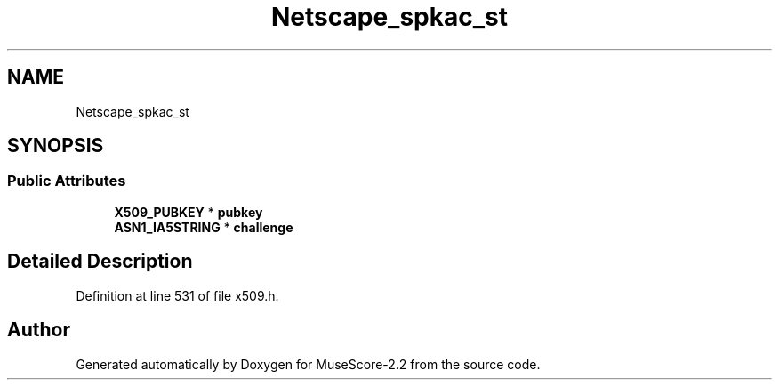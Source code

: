 .TH "Netscape_spkac_st" 3 "Mon Jun 5 2017" "MuseScore-2.2" \" -*- nroff -*-
.ad l
.nh
.SH NAME
Netscape_spkac_st
.SH SYNOPSIS
.br
.PP
.SS "Public Attributes"

.in +1c
.ti -1c
.RI "\fBX509_PUBKEY\fP * \fBpubkey\fP"
.br
.ti -1c
.RI "\fBASN1_IA5STRING\fP * \fBchallenge\fP"
.br
.in -1c
.SH "Detailed Description"
.PP 
Definition at line 531 of file x509\&.h\&.

.SH "Author"
.PP 
Generated automatically by Doxygen for MuseScore-2\&.2 from the source code\&.
